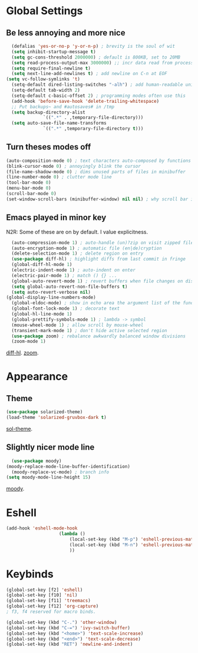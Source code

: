 * Global Settings
** Be less annoying and more nice
#+begin_src emacs-lisp
	(defalias 'yes-or-no-p 'y-or-n-p) ; brevity is the soul of wit
	(setq inhibit-startup-message t)
	(setq gc-cons-threshold 2000000) ; default is 800KB, set to 20MB
	(setq read-process-output-max 3000000) ;; incr data read from process. default is 4kb.
	(setq require-final-newline t)
	(setq next-line-add-newlines t) ; add newline on C-n at EOF
  (setq vc-follow-symlinks 't)
	(setq-default dired-listing-switches "-alh") ; add human-readable units
	(setq-default tab-width 2)
	(setq-default c-basic-offset 2) ; programming modes often use this
	(add-hook 'before-save-hook 'delete-trailing-whitespace)
	;; Put backups~ and #autosaves# in /tmp
	(setq backup-directory-alist
				`((".*" . ,temporary-file-directory)))
	(setq auto-save-file-name-transforms
				`((".*" ,temporary-file-directory t)))
#+end_src

** Turn theses modes off
#+begin_src emacs-lisp
	(auto-composition-mode 0) ; text characters auto-composed by functions
	(blink-cursor-mode 0) ; annoyingly blink the cursor
	(file-name-shadow-mode 0) ; dims unused parts of files in minibuffer
	(line-number-mode 0) ; clutter mode line
	(tool-bar-mode 0)
	(menu-bar-mode 0)
	(scroll-bar-mode 0)
	(set-window-scroll-bars (minibuffer-window) nil nil) ; why scroll bar in minibuffer
#+end_src

** Emacs played in minor key
N2R: Some of these are on by default. I value explicitness.
#+begin_src emacs-lisp
	(auto-compression-mode 1) ; auto-handle (un)?zip on visit zipped file
	(auto-encryption-mode 1) ; automatic file (en|de)cryption
	(delete-selection-mode 1) ; delete region on entry
	(use-package diff-hl) ; highlight diffs from last commit in fringe
	(global-diff-hl-mode 1)
	(electric-indent-mode 1) ; auto-indent on enter
	(electric-pair-mode 1) ; match () {} ...
	(global-auto-revert-mode 1) ; revert buffers when file changes on disk
	(setq global-auto-revert-non-file-buffers t)
	(setq auto-revert-verbose nil)
  (global-display-line-numbers-mode)
	(global-eldoc-mode) ; show in echo area the argument list of the function being written
	(global-font-lock-mode 1) ; decorate text
	(global-hl-line-mode 1)
	(global-prettify-symbols-mode 1) ; lambda -> symbol
	(mouse-wheel-mode 1) ; allow scroll by mouse-wheel
	(transient-mark-mode 1) ; don't hide active selected region
	(use-package zoom) ; rebalance awkwardly balanced window divisions
	(zoom-mode 1)
#+end_src
[[https://github.com/dgutov/diff-hl][diff-hl]]. [[https://github.com/cyrus-and/zoom][zoom]].

* Appearance
** Theme
#+begin_src emacs-lisp
	(use-package solarized-theme)
	(load-theme 'solarized-gruvbox-dark t)
#+end_src
[[https://github.com/bbatsov/solarized-emacs][sol-theme]].

** Slightly nicer mode line
#+begin_src emacs-lisp
	(use-package moody)
  (moody-replace-mode-line-buffer-identification)
	(moody-replace-vc-mode) ; branch info
  (setq moody-mode-line-height 15)
#+end_src
[[https://github.com/tarsius/moody][moody]].

* Eshell
#+begin_src emacs-lisp
	(add-hook 'eshell-mode-hook
						(lambda ()
							(local-set-key (kbd "M-p") 'eshell-previous-matching-input-from-input)
							(local-set-key (kbd "M-n") 'eshell-previous-matching-input-from-input)
							))
#+end_src
* Keybinds
#+begin_src emacs-lisp
(global-set-key [f2] 'eshell)
(global-set-key [f10] 'nil)
(global-set-key [f11] 'treemacs)
(global-set-key [f12] 'org-capture)
; f3, f4 reserved for macro binds.

(global-set-key (kbd "C-.") 'other-window)
(global-set-key (kbd "C-=") 'ivy-switch-buffer)
(global-set-key (kbd "<home>") 'text-scale-increase)
(global-set-key (kbd "<end>") 'text-scale-decrease)
(global-set-key (kbd "RET") 'newline-and-indent)
#+end_src
